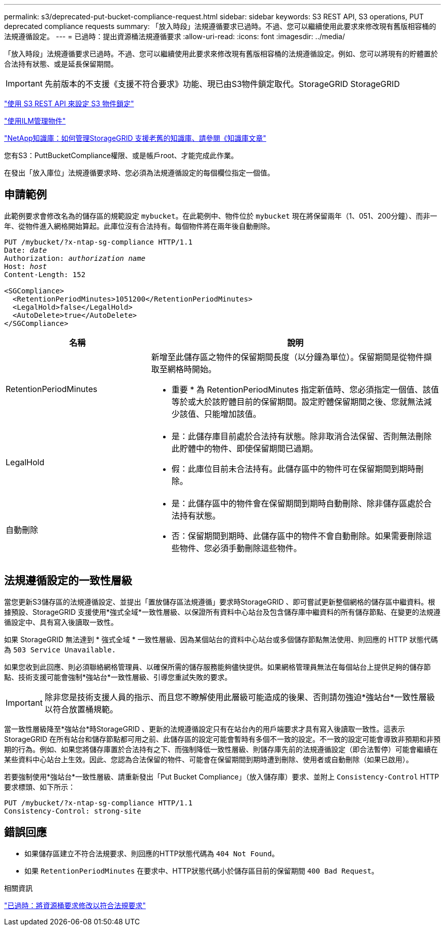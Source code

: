 ---
permalink: s3/deprecated-put-bucket-compliance-request.html 
sidebar: sidebar 
keywords: S3 REST API, S3 operations, PUT deprecated compliance requests 
summary: 「放入時段」法規遵循要求已過時。不過、您可以繼續使用此要求來修改現有舊版相容桶的法規遵循設定。 
---
= 已過時：提出資源桶法規遵循要求
:allow-uri-read: 
:icons: font
:imagesdir: ../media/


[role="lead"]
「放入時段」法規遵循要求已過時。不過、您可以繼續使用此要求來修改現有舊版相容桶的法規遵循設定。例如、您可以將現有的貯體置於合法持有狀態、或是延長保留期間。


IMPORTANT: 先前版本的不支援《支援不符合要求》功能、現已由S3物件鎖定取代。StorageGRID StorageGRID

link:../s3/use-s3-api-for-s3-object-lock.html["使用 S3 REST API 來設定 S3 物件鎖定"]

link:../ilm/index.html["使用ILM管理物件"]

https://kb.netapp.com/Advice_and_Troubleshooting/Hybrid_Cloud_Infrastructure/StorageGRID/How_to_manage_legacy_Compliant_buckets_in_StorageGRID_11.5["NetApp知識庫：如何管理StorageGRID 支援老舊的知識庫、請參閱《知識庫文章"^]

您有S3：PuttBucketCompliance權限、或是帳戶root、才能完成此作業。

在發出「放入庫位」法規遵循要求時、您必須為法規遵循設定的每個欄位指定一個值。



== 申請範例

此範例要求會修改名為的儲存區的規範設定 `mybucket`。在此範例中、物件位於 `mybucket` 現在將保留兩年（1、051、200分鐘）、而非一年、從物件進入網格開始算起。此庫位沒有合法持有。每個物件將在兩年後自動刪除。

[listing, subs="specialcharacters,quotes"]
----
PUT /mybucket/?x-ntap-sg-compliance HTTP/1.1
Date: _date_
Authorization: _authorization name_
Host: _host_
Content-Length: 152

<SGCompliance>
  <RetentionPeriodMinutes>1051200</RetentionPeriodMinutes>
  <LegalHold>false</LegalHold>
  <AutoDelete>true</AutoDelete>
</SGCompliance>
----
[cols="1a,2a"]
|===
| 名稱 | 說明 


 a| 
RetentionPeriodMinutes
 a| 
新增至此儲存區之物件的保留期間長度（以分鐘為單位）。保留期間是從物件擷取至網格時開始。

* 重要 * 為 RetentionPeriodMinutes 指定新值時、您必須指定一個值、該值等於或大於該貯體目前的保留期間。設定貯體保留期間之後、您就無法減少該值、只能增加該值。



 a| 
LegalHold
 a| 
* 是：此儲存庫目前處於合法持有狀態。除非取消合法保留、否則無法刪除此貯體中的物件、即使保留期間已過期。
* 假：此庫位目前未合法持有。此儲存區中的物件可在保留期間到期時刪除。




 a| 
自動刪除
 a| 
* 是：此儲存區中的物件會在保留期間到期時自動刪除、除非儲存區處於合法持有狀態。
* 否：保留期間到期時、此儲存區中的物件不會自動刪除。如果需要刪除這些物件、您必須手動刪除這些物件。


|===


== 法規遵循設定的一致性層級

當您更新S3儲存區的法規遵循設定、並提出「置放儲存區法規遵循」要求時StorageGRID 、即可嘗試更新整個網格的儲存區中繼資料。根據預設、StorageGRID 支援使用*強式全域*一致性層級、以保證所有資料中心站台及包含儲存庫中繼資料的所有儲存節點、在變更的法規遵循設定中、具有寫入後讀取一致性。

如果 StorageGRID 無法達到 * 強式全域 * 一致性層級、因為某個站台的資料中心站台或多個儲存節點無法使用、則回應的 HTTP 狀態代碼為 `503 Service Unavailable.`

如果您收到此回應、則必須聯絡網格管理員、以確保所需的儲存服務能夠儘快提供。如果網格管理員無法在每個站台上提供足夠的儲存節點、技術支援可能會強制*強站台*一致性層級、引導您重試失敗的要求。


IMPORTANT: 除非您是技術支援人員的指示、而且您不瞭解使用此層級可能造成的後果、否則請勿強迫*強站台*一致性層級以符合放置桶規範。

當一致性層級降至*強站台*時StorageGRID 、更新的法規遵循設定只有在站台內的用戶端要求才具有寫入後讀取一致性。這表示StorageGRID 在所有站台和儲存節點都可用之前、此儲存區的設定可能會暫時有多個不一致的設定。不一致的設定可能會導致非預期和非預期的行為。例如、如果您將儲存庫置於合法持有之下、而強制降低一致性層級、則儲存庫先前的法規遵循設定（即合法暫停）可能會繼續在某些資料中心站台上生效。因此、您認為合法保留的物件、可能會在保留期間到期時遭到刪除、使用者或自動刪除（如果已啟用）。

若要強制使用*強站台*一致性層級、請重新發出「Put Bucket Compliance」（放入儲存庫）要求、並附上 `Consistency-Control` HTTP要求標頭、如下所示：

[listing]
----
PUT /mybucket/?x-ntap-sg-compliance HTTP/1.1
Consistency-Control: strong-site
----


== 錯誤回應

* 如果儲存區建立不符合法規要求、則回應的HTTP狀態代碼為 `404 Not Found`。
* 如果 `RetentionPeriodMinutes` 在要求中、HTTP狀態代碼小於儲存區目前的保留期間 `400 Bad Request`。


.相關資訊
link:deprecated-put-bucket-request-modifications-for-compliance.html["已過時：將資源桶要求修改以符合法規要求"]

